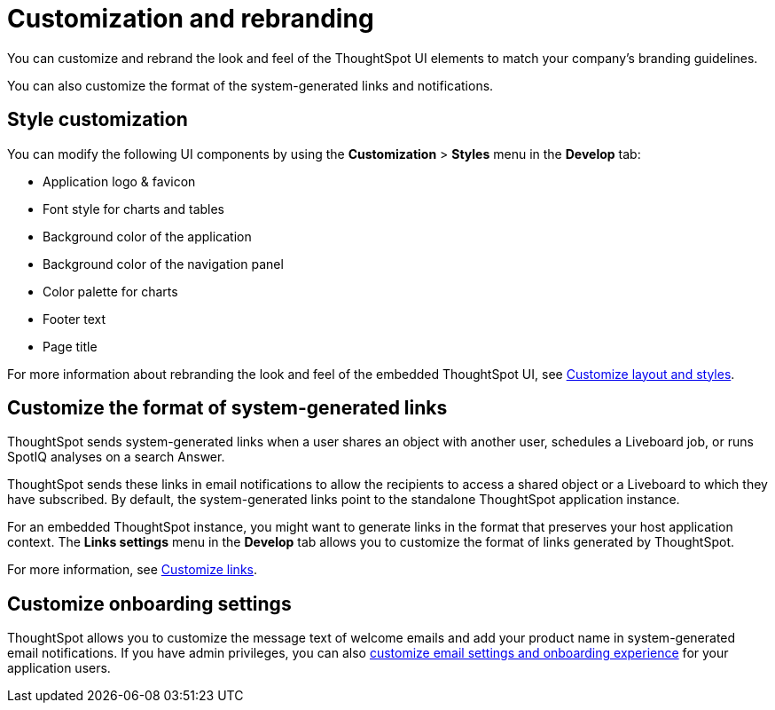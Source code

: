= Customization and rebranding
:last_updated: 2/24/2022
:linkattrs:
:experimental:
:page-aliases: /admin/ts-cloud/customization-rebranding.adoc
:page-layout: default-cloud
:description: Rebrand your embedded ThoughtSpot content to match the look and feel of your host application and customize system-generated links and notifications.



You can customize and rebrand the look and feel of the ThoughtSpot UI elements to match your company’s branding guidelines.

You can also customize the format of the system-generated links and notifications.

== Style customization

You can modify the following UI components by using the *Customization* > *Styles* menu in the *Develop* tab:

* Application logo & favicon
* Font style for charts and tables
* Background color of the application
* Background color of the navigation panel
* Color palette for charts
* Footer text
* Page title

For more information about rebranding the look and feel of the embedded ThoughtSpot UI, see https://developers.thoughtspot.com/docs/?pageid=customize-style[Customize layout and styles].

== Customize the format of system-generated links

ThoughtSpot sends system-generated links when a user shares an object with another user, schedules a Liveboard job, or runs SpotIQ analyses on a search Answer.

ThoughtSpot sends these links in email notifications to allow the recipients to access a shared object or a Liveboard to which they have subscribed.
By default, the system-generated links point to the standalone ThoughtSpot application instance.

For an embedded ThoughtSpot instance, you might want to generate links in the format that preserves your host application context.
The *Links settings* menu in the *Develop* tab allows you to customize the format of links generated by ThoughtSpot.

For more information, see https://developers.thoughtspot.com/docs/?pageid=customize-links[Customize links].

== Customize onboarding settings

ThoughtSpot allows you to customize the message text of welcome emails and add your product name in system-generated email notifications.
If you have admin privileges, you can also https://developers.thoughtspot.com/docs/?pageid=customize-emails[customize email settings and onboarding experience] for your application users.
